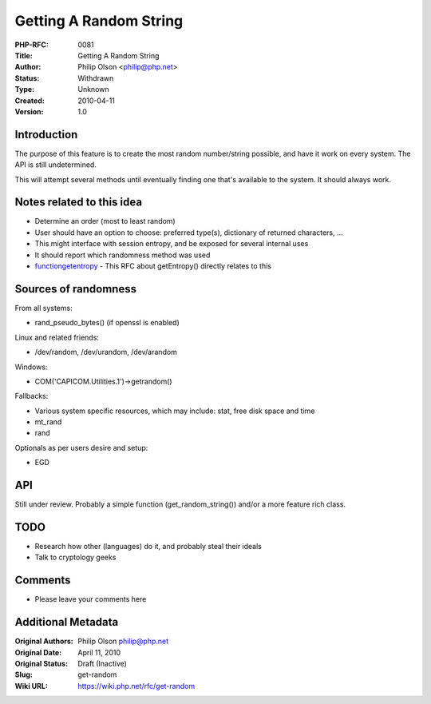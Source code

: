 Getting A Random String
=======================

:PHP-RFC: 0081
:Title: Getting A Random String
:Author: Philip Olson <philip@php.net>
:Status: Withdrawn
:Type: Unknown
:Created: 2010-04-11
:Version: 1.0

Introduction
------------

The purpose of this feature is to create the most random number/string
possible, and have it work on every system. The API is still
undetermined.

This will attempt several methods until eventually finding one that's
available to the system. It should always work.

Notes related to this idea
--------------------------

-  Determine an order (most to least random)
-  User should have an option to choose: preferred type(s), dictionary
   of returned characters, ...
-  This might interface with session entropy, and be exposed for several
   internal uses
-  It should report which randomness method was used
-  `functiongetentropy </rfc/functiongetentropy>`__ - This RFC about
   getEntropy() directly relates to this

Sources of randomness
---------------------

From all systems:

-  rand_pseudo_bytes() (if openssl is enabled)

Linux and related friends:

-  /dev/random, /dev/urandom, /dev/arandom

Windows:

-  COM('CAPICOM.Utilities.1')->getrandom()

Fallbacks:

-  Various system specific resources, which may include: stat, free disk
   space and time
-  mt_rand
-  rand

Optionals as per users desire and setup:

-  EGD

API
---

Still under review. Probably a simple function (get_random_string())
and/or a more feature rich class.

TODO
----

-  Research how other (languages) do it, and probably steal their ideals
-  Talk to cryptology geeks

Comments
--------

-  Please leave your comments here

Additional Metadata
-------------------

:Original Authors: Philip Olson philip@php.net
:Original Date: April 11, 2010
:Original Status: Draft (Inactive)
:Slug: get-random
:Wiki URL: https://wiki.php.net/rfc/get-random

